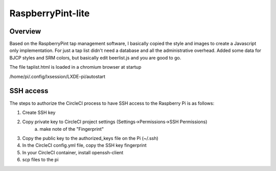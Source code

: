 RaspberryPint-lite
=========================

Overview
--------

Based on the RaspberryPint tap management software, I basically
copied the style and images to create a Javascript only
implementation.
For just a tap list didn't need a database and all the
administrative overhead. Added some data for BJCP styles and SRM colors,
but basically edit beerlist.js and you are good to go.

The file taplist.html is loaded in a chromium browser at startup

/home/pi/.config/lxsession/LXDE-pi/autostart

SSH access
----------
The steps to authorize the CircleCI process to have SSH access
to the Raspberry Pi is as follows:

1) Create SSH key
2) Copy private key to CircleCI project settings (Settings->Permissions->SSH Permissions)
    a) make note of the "Fingerprint"
3) Copy the public key to the authorized_keys file on the Pi (~/.ssh)
4) In the CircleCI config.yml file, copy the SSH key fingerprint
5) In your CircleCI container, install openssh-client
6) scp files to the pi
